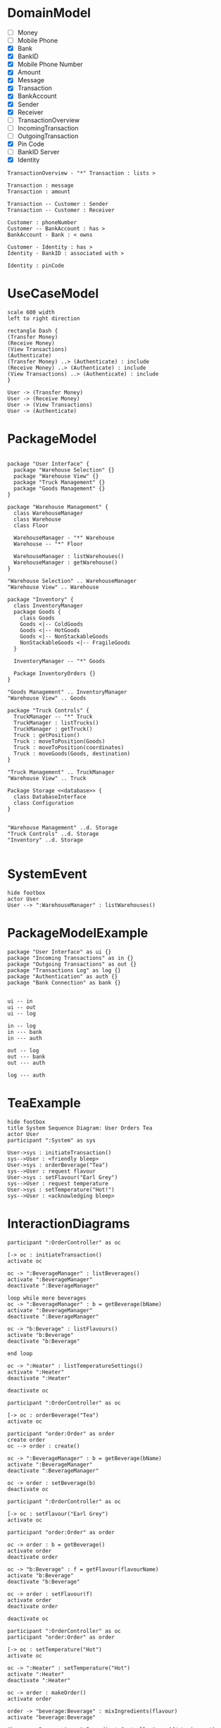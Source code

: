 
* DomainModel
- [ ] Money
- [ ] Mobile Phone
- [X] Bank
- [X] BankID
- [X] Mobile Phone Number
- [X] Amount
- [X] Message
- [X] Transaction
- [X] BankAccount
- [X] Sender
- [X] Receiver
- [ ] TransactionOverview
- [ ] IncomingTransaction
- [ ] OutgoingTransaction
- [X] Pin Code
- [ ] BankID Server
- [X] Identity

#+BEGIN_SRC plantuml :file FDomainModel-Transaction3.png
TransactionOverview - "*" Transaction : lists >

Transaction : message
Transaction : amount

Transaction -- Customer : Sender
Transaction -- Customer : Receiver

Customer : phoneNumber
Customer -- BankAccount : has >
BankAccount - Bank : < owns

Customer - Identity : has >
Identity - BankID : associated with >

Identity : pinCode
#+END_SRC

#+RESULTS:
[[file:FDomainModel-Transaction3.png]]
* UseCaseModel
#+BEGIN_SRC plantuml :file FUCModel.png
scale 600 width
left to right direction

rectangle Dash {
(Transfer Money)
(Receive Money)
(View Transactions)
(Authenticate)
(Transfer Money) ..> (Authenticate) : include
(Receive Money) ..> (Authenticate) : include
(View Transactions) ..> (Authenticate) : include
}

User -> (Transfer Money)
User -> (Receive Money)
User -> (View Transactions)
User -> (Authenticate)
#+END_SRC

#+RESULTS:
[[file:FUCModel.png]]
* PackageModel
#+BEGIN_SRC plantuml :file FPackageExample.png

package "User Interface" {
  package "Warehouse Selection" {}
  package "Warehouse View" {}
  package "Truck Management" {}
  package "Goods Management" {}
}

package "Warehouse Management" {
  class WarehouseManager
  class Warehouse
  class Floor

  WarehouseManager - "*" Warehouse
  Warehouse -- "*" Floor
  
  WarehouseManager : listWarehouses()
  WarehouseManager : getWarehouse()
}

"Warehouse Selection" .. WarehouseManager
"Warehouse View" .. Warehouse

package "Inventory" {
  class InventoryManager
  package Goods {
    class Goods
    Goods <|-- ColdGoods
    Goods <|-- HotGoods
    Goods <|-- NonStackableGoods
    NonStackableGoods <|-- FragileGoods
  }

  InventoryManager -- "*" Goods

  Package InventoryOrders {}
}

"Goods Management" .. InventoryManager
"Warehouse View" .. Goods

package "Truck Controls" {
  TruckManager -- "*" Truck
  TruckManager : listTrucks()
  TruckManager : getTruck()
  Truck : getPosition()
  Truck : moveToPosition(Goods)
  Truck : moveToPosition(coordinates)
  Truck : moveGoods(Goods, destination)    
}

"Truck Management" .. TruckManager
"Warehouse View" .. Truck

Package Storage <<database>> {
  class DatabaseInterface
  class Configuration
}


"Warehouse Management" ..d. Storage
"Truck Controls" ..d. Storage
"Inventory" ..d. Storage

#+END_SRC

#+RESULTS:
[[file:FPackageExample.png]]
* SystemEvent
#+BEGIN_SRC plantuml :file FSystemEvent.png
hide footbox
actor User
User --> ":WarehouseManager" : listWarehouses()
#+END_SRC

#+RESULTS:
[[file:FSystemEvent.png]]
* PackageModelExample
#+BEGIN_SRC plantuml :file FPackage-Dash.png
package "User Interface" as ui {}
package "Incoming Transactions" as in {}
package "Outgoing Transactions" as out {}
package "Transactions Log" as log {}
package "Authentication" as auth {}
package "Bank Connection" as bank {}


ui -- in
ui -- out
ui -- log

in -- log
in --- bank
in --- auth

out -- log
out --- bank
out --- auth

log --- auth
#+END_SRC

#+RESULTS:
[[file:FPackage-Dash.png]]
* TeaExample
#+BEGIN_SRC plantuml :file FTeaSSD.png
hide footbox
title System Sequence Diagram: User Orders Tea
actor User
participant ":System" as sys

User->sys : initiateTransaction()
sys-->User : <friendly bleep>
User->sys : orderBeverage("Tea")
sys-->User : request flavour
User->sys : setFlavour("Earl Grey")
sys-->User : request temperature
User->sys : setTemperature("Hot!")
sys-->User : <acknowledging bleep>
#+END_SRC
* InteractionDiagrams
#+BEGIN_SRC plantuml :file FTeaInitiate.png
participant ":OrderController" as oc

[-> oc : initiateTransaction()
activate oc

oc -> ":BeverageManager" : listBeverages()
activate ":BeverageManager"
deactivate ":BeverageManager"

loop while more beverages
oc -> ":BeverageManager" : b = getBeverage(bName)
activate ":BeverageManager"
deactivate ":BeverageManager"

oc -> "b:Beverage" : listFlavours()
activate "b:Beverage"
deactivate "b:Beverage"

end loop

oc -> ":Heater" : listTemperatureSettings()
activate ":Heater"
deactivate ":Heater"

deactivate oc
#+END_SRC

#+RESULTS:
[[file:FTeaInitiate.png]]

#+BEGIN_SRC plantuml :file FTeaOrderBeverage.png
participant ":OrderController" as oc

[-> oc : orderBeverage("Tea")
activate oc

participant "order:Order" as order
create order
oc --> order : create()

oc -> ":BeverageManager" : b = getBeverage(bName)
activate ":BeverageManager"
deactivate ":BeverageManager"

oc -> order : setBeverage(b)
deactivate oc
#+END_SRC

#+RESULTS:
[[file:FTeaOrderBeverage.png]]


#+BEGIN_SRC plantuml :file FTeaSetFlavour.png
participant ":OrderController" as oc

[-> oc : setFlavour("Earl Grey")
activate oc

participant "order:Order" as order

oc -> order : b = getBeverage()
activate order
deactivate order

oc -> "b:Beverage" : f = getFlavour(flavourName)
activate "b:Beverage"
deactivate "b:Beverage"

oc -> order : setFlavour(f)
activate order
deactivate order

deactivate oc
#+END_SRC

#+RESULTS:
[[file:FTeaSetFlavour.png]]

#+BEGIN_SRC plantuml :file FTeaSetTemp.png
participant ":OrderController" as oc
participant "order:Order" as order

[-> oc : setTemperature("Hot")
activate oc

oc -> ":Heater" : setTemperature("Hot")
activate ":Heater"
deactivate ":Heater"

oc -> order : makeOrder()
activate order

order -> "beverage:Beverage" : mixIngredients(flavour)
activate "beverage:Beverage"

"beverage:Beverage" -> ":IngredientsController" : addWater(amount)
activate ":IngredientsController"
deactivate ":IngredientsController"

"beverage:Beverage" -> ":IngredientsController" : addFlavour(flavour)
activate ":IngredientsController"

":IngredientsController" -> "flavour:Flavour" : flavourAmount = getAmount()
activate "flavour:Flavour"
deactivate "flavour:Flavour"

deactivate ":IngredientsController"

deactivate "beverage:Beverage"

order -> ":Heater" : applyHeat()
activate ":Heater"
deactivate ":Heater"

order --> oc
deactivate order

oc -> ":Pump" : serveBeverage()
activate ":Pump"
deactivate ":Pump"


[<-- oc : <<friendly bleep>>
deactivate oc
#+END_SRC

#+RESULTS:
[[file:FTeaSetTemp.png]]
